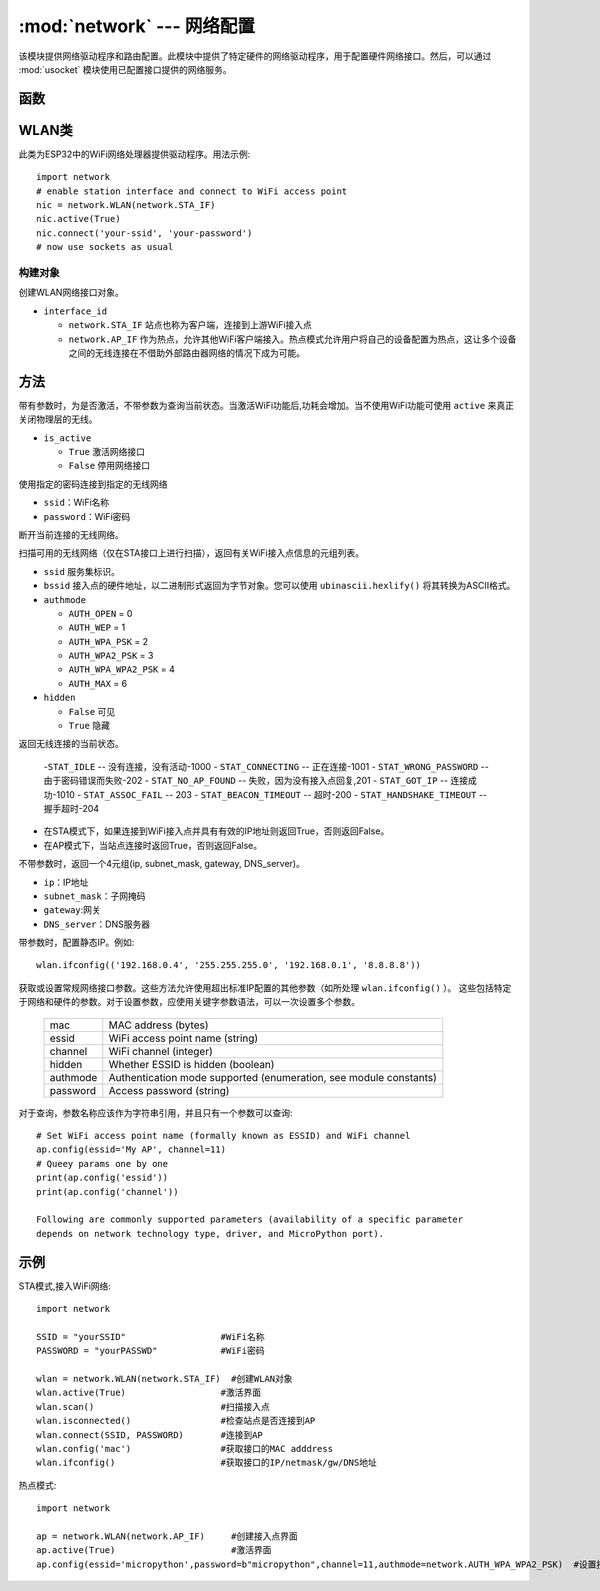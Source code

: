 
:mod:`network` --- 网络配置
===============================

.. module:: network
   :synopsis: 网络配置


该模块提供网络驱动程序和路由配置。此模块中提供了特定硬件的网络驱动程序，用于配置硬件网络接口。然后，可以通过 :mod:`usocket`
模块使用已配置接口提供的网络服务。


函数
-----

.. function:: phy_mode([mode])

    设置PHY模式。定义的模式常量如下:

    - ``mode``

      - ``MODE_11B`` -- IEEE 802.11b,1
      - ``MODE_11G`` -- IEEE 802.11g,2
      - ``MODE_11N`` -- IEEE 802.11n,4


WLAN类
---------

此类为ESP32中的WiFi网络处理器提供驱动程序。用法示例::

  import network
  # enable station interface and connect to WiFi access point
  nic = network.WLAN(network.STA_IF)
  nic.active(True)
  nic.connect('your-ssid', 'your-password')
  # now use sockets as usual


构建对象
~~~~~~~~~~~

.. class:: WLAN(interface_id)

  创建WLAN网络接口对象。

- ``interface_id`` 

  - ``network.STA_IF`` 站点也称为客户端，连接到上游WiFi接入点
  - ``network.AP_IF``  作为热点，允许其他WiFi客户端接入。热点模式允许用户将自己的设备配置为热点，这让多个设备之间的无线连接在不借助外部路由器网络的情况下成为可能。



方法
------------

.. method:: WLAN.active(is_active)

带有参数时，为是否激活，不带参数为查询当前状态。当激活WiFi功能后,功耗会增加。当不使用WiFi功能可使用 ``active`` 来真正关闭物理层的无线。

- ``is_active`` 

  -  ``True``  激活网络接口
  -  ``False``  停用网络接口


.. method::  WLAN.connect(ssid, password)

使用指定的密码连接到指定的无线网络

- ``ssid``：WiFi名称
- ``password``：WiFi密码


.. method:: WLAN.disconnect()

断开当前连接的无线网络。



.. method:: WLAN.scan([ssid，bssid，channel，RSSI，authmode，hidden])

扫描可用的无线网络（仅在STA接口上进行扫描），返回有关WiFi接入点信息的元组列表。

- ``ssid`` 服务集标识。

- ``bssid`` 接入点的硬件地址，以二进制形式返回为字节对象。您可以使用 ``ubinascii.hexlify()`` 将其转换为ASCII格式。

- ``authmode``

  - ``AUTH_OPEN`` = 0
  - ``AUTH_WEP`` = 1
  - ``AUTH_WPA_PSK`` = 2
  - ``AUTH_WPA2_PSK`` = 3
  - ``AUTH_WPA_WPA2_PSK`` = 4
  - ``AUTH_MAX`` = 6
	
- ``hidden``

  - ``False`` 可见
  - ``True`` 隐藏
  


.. method:: WLAN.status()

返回无线连接的当前状态。

  -``STAT_IDLE`` -- 没有连接，没有活动-1000
  - ``STAT_CONNECTING`` -- 正在连接-1001
  - ``STAT_WRONG_PASSWORD`` -- 由于密码错误而失败-202
  - ``STAT_NO_AP_FOUND`` -- 失败，因为没有接入点回复,201
  - ``STAT_GOT_IP`` -- 连接成功-1010
  - ``STAT_ASSOC_FAIL`` -- 203
  - ``STAT_BEACON_TIMEOUT`` -- 超时-200 
  - ``STAT_HANDSHAKE_TIMEOUT`` -- 握手超时-204 



.. method:: WLAN.isconnected()

- 在STA模式下，如果连接到WiFi接入点并具有有效的IP地址则返回True，否则返回False。
- 在AP模式下，当站点连接时返回True，否则返回False。



.. method::  WLAN.ifconfig([(ip, subnet, gateway, dns)])

不带参数时，返回一个4元组(ip, subnet_mask, gateway, DNS_server)。

- ``ip``：IP地址
- ``subnet_mask``：子网掩码
- ``gateway``:网关
- ``DNS_server``：DNS服务器


带参数时，配置静态IP。例如::

  wlan.ifconfig(('192.168.0.4', '255.255.255.0', '192.168.0.1', '8.8.8.8'))



.. method:: wlan.config('param')
.. method:: wlan.config(param=value, ...)

获取或设置常规网络接口参数。这些方法允许使用超出标准IP配置的其他参数（如所处理 ``wlan.ifconfig()`` ）。 
这些包括特定于网络和硬件的参数。对于设置参数，应使用关键字参数语法，可以一次设置多个参数。

  =========  ===========
  mac        MAC address (bytes)
  essid      WiFi access point name (string)
  channel    WiFi channel (integer)
  hidden     Whether ESSID is hidden (boolean)
  authmode   Authentication mode supported (enumeration, see module constants)
  password   Access password (string)
  =========  ===========



对于查询，参数名称应该作为字符串引用，并且只有一个参数可以查询::

  # Set WiFi access point name (formally known as ESSID) and WiFi channel
  ap.config(essid='My AP', channel=11)
  # Queey params one by one
  print(ap.config('essid'))
  print(ap.config('channel'))

  Following are commonly supported parameters (availability of a specific parameter
  depends on network technology type, driver, and MicroPython port).







示例
------------



STA模式,接入WiFi网络::

  import network

  SSID = "yourSSID"                  #WiFi名称
  PASSWORD = "yourPASSWD"            #WiFi密码

  wlan = network.WLAN(network.STA_IF)  #创建WLAN对象
  wlan.active(True)                  #激活界面
  wlan.scan()                        #扫描接入点
  wlan.isconnected()                 #检查站点是否连接到AP
  wlan.connect(SSID, PASSWORD)       #连接到AP
  wlan.config('mac')                 #获取接口的MAC adddress
  wlan.ifconfig()                    #获取接口的IP/netmask/gw/DNS地址



热点模式::

  import network

  ap = network.WLAN(network.AP_IF)     #创建接入点界面
  ap.active(True)                      #激活界面
  ap.config(essid='micropython',password=b"micropython",channel=11,authmode=network.AUTH_WPA_WPA2_PSK)  #设置接入点



